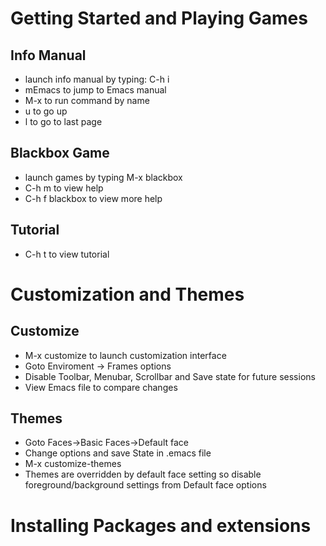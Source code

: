 * Getting Started and Playing Games
** Info Manual
  - launch info manual by typing: C-h i
  - mEmacs to jump to Emacs manual
  - M-x to run command by name
  - u to go up
  - l to go to last page

** Blackbox Game
  - launch games by typing M-x blackbox
  - C-h m to view help
  - C-h f blackbox to view more help
** Tutorial
   - C-h t to view tutorial

* Customization and Themes
** Customize
   - M-x customize to launch customization interface
   - Goto Enviroment -> Frames options
   - Disable Toolbar, Menubar, Scrollbar and Save state for future sessions
   - View Emacs file to compare changes
** Themes
   - Goto Faces->Basic Faces->Default face
   - Change options and save State in .emacs file
   - M-x customize-themes
   - Themes are overridden by default face setting so disable foreground/background settings from Default face options

* Installing Packages and extensions

